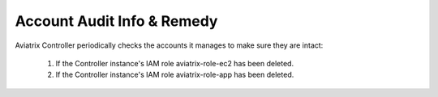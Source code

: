 .. meta::
  :description: Explain what Aviatrix account is
  :keywords: account, aviatrix, AWS IAM role, Azure API credentials, Google credentials 


=================================
Account Audit Info & Remedy
=================================

Aviatrix Controller periodically checks the accounts it manages to make sure they are intact:

 1. If the Controller instance's IAM role aviatrix-role-ec2 has been deleted. 
 #. If the Controller instance's IAM role aviatrix-role-app has been deleted.

.. |secondary_account| image:: adminusers_media/secondary_account.png
   :scale: 50%

.. |account_structure| image:: adminusers_media/account_structure.png
   :scale: 50%

.. |access_account_35| image:: adminusers_media/access_account_35.png
   :scale: 50%

.. disqus::
